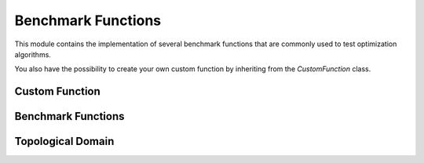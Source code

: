 
Benchmark Functions
====================

This module contains the implementation of several benchmark functions that are commonly used to test optimization algorithms.

You also have the possibility to create your own custom function by inheriting from the `CustomFunction` class.


Custom Function
------------------

.. autosummary::
    :toctree: .generated/

    optymus.benchmark.CustomFunction
    optymus.benchmark.TopologicalDomain


Benchmark Functions
--------------------

.. autosummary::
    :toctree: .generated/

    optymus.benchmark.Ackley
    optymus.benchmark.Beale
    optymus.benchmark.Booth
    optymus.benchmark.Crossintray
    optymus.benchmark.Eggholder
    optymus.benchmark.GoldsteinPrice
    optymus.benchmark.Mccormick
    optymus.benchmark.Rastrigin
    optymus.benchmark.Rosenbrock
    optymus.benchmark.Sphere
    optymus.benchmark.StyblinskiTang
    optymus.benchmark.WheelersRidge
    optymus.benchmark.Levy


Topological Domain
--------------------

.. autosummary::
    :toctree: .generated/

    optymus.benchmark.MbbDomain
    optymus.benchmark.HornDomain
    optymus.benchmark.CookDomain
    optymus.benchmark.WrenchDomain
    optymus.benchmark.MichellDomain
    optymus.benchmark.SuspensionDomain